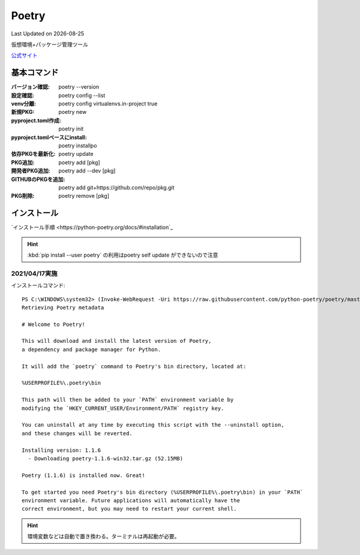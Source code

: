 ******************
Poetry
******************
Last Updated on |date|

仮想環境+パッケージ管理ツール

`公式サイト <https://python-poetry.org/>`_ 


基本コマンド
=============
:バージョン確認: poetry --version
:設定確認: poetry config --list
:venv分離: poetry config virtualenvs.in-project true
:新規PKG: poetry new
:pyproject.toml作成: poetry init
:pyproject.tomlベースにinstall: poetry installpo
:依存PKGを最新化: poetry update
:PKG追加: poetry add [pkg]
:開発者PKG追加: poetry add --dev [pkg]
:GITHUBのPKGを追加: poetry add git+https://github.com/repo/pkg.git
:PKG削除: poetry remove [pkg]

インストール
=================

`インストール手順 <https://python-poetry.org/docs/#installation`_ 

.. hint:: :kbd:`pip install --user poetry`  の利用はpoetry self update ができないので注意


2021/04/17実施
---------------
インストールコマンド::

  PS C:\WINDOWS\system32> (Invoke-WebRequest -Uri https://raw.githubusercontent.com/python-poetry/poetry/master/get-poetry.py -UseBasicParsing).Content | python -
  Retrieving Poetry metadata
  
  # Welcome to Poetry!
  
  This will download and install the latest version of Poetry,
  a dependency and package manager for Python.
  
  It will add the `poetry` command to Poetry's bin directory, located at:
  
  %USERPROFILE%\.poetry\bin
  
  This path will then be added to your `PATH` environment variable by
  modifying the `HKEY_CURRENT_USER/Environment/PATH` registry key.
  
  You can uninstall at any time by executing this script with the --uninstall option,
  and these changes will be reverted.
  
  Installing version: 1.1.6
    - Downloading poetry-1.1.6-win32.tar.gz (52.15MB)
  
  Poetry (1.1.6) is installed now. Great!
  
  To get started you need Poetry's bin directory (%USERPROFILE%\.poetry\bin) in your `PATH`
  environment variable. Future applications will automatically have the
  correct environment, but you may need to restart your current shell.

.. hint:: 環境変数などは自動で置き換わる。ターミナルは再起動が必要。



.. |date| date::
